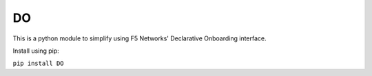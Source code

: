 DO
===

This is a python module to simplify using F5 Networks' Declarative Onboarding interface.

Install using pip:

``pip install DO``

